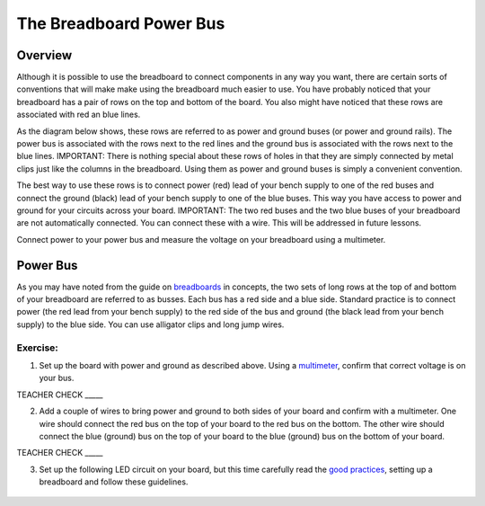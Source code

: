 The Breadboard Power Bus
=============

Overview
--------

Although it is possible to use the breadboard to connect components in any way you want, there are certain sorts of conventions that will make make using the breadboard much easier to use. You have probably noticed that your breadboard has a pair of rows on the top and bottom of the board. You also might have noticed that these rows are associated with red an blue lines. 

As the diagram below shows, these rows are referred to as power and ground buses (or power and ground rails).  The power bus is associated with the rows next to the red lines and the ground bus is associated with the rows next to the blue lines. IMPORTANT: There is nothing special about these rows of holes in that they are simply connected by metal clips just like the columns in the breadboard. Using them as power and ground buses is simply a convenient convention. 

.. image:: images/breaddiagram.PNG

The best way to use these rows is to connect power (red) lead of your bench supply to one of the red buses and connect the ground (black) lead of your bench supply to one of the blue buses. This way you have access to power and ground for your circuits across your board. IMPORTANT: The two red buses and the two blue buses of your breadboard are not automatically connected. You can connect these with a wire. This will be addressed in future lessons.

Connect power to your power bus and measure the voltage on your breadboard using a multimeter.

Power Bus
---------

As you may have noted from the guide on
`breadboards <https://www.google.com/url?q=https://docs.google.com/document/d/1BmZbXzxnD2j17QToSZ9jeZmnP7burwfksfQq2v4zu-Y/edit%23heading%3Dh.utuueb8q3cey&sa=D&ust=1587613173846000>`__ in
concepts, the two sets of long rows at the top of and bottom of your
breadboard are referred to as busses. Each bus has a red side and a blue
side. Standard practice is to connect power (the red lead from your
bench supply) to the red side of the bus and ground (the black lead from
your bench supply) to the blue side. You can use alligator clips and
long jump wires.

Exercise:
~~~~~~~~~

1. Set up the board with power and ground as described above. Using a
   `multimeter <https://www.google.com/url?q=https://docs.google.com/document/d/1BmZbXzxnD2j17QToSZ9jeZmnP7burwfksfQq2v4zu-Y/edit%23heading%3Dh.sf66jio1dnm6&sa=D&ust=1587613173847000>`__,
   confirm that correct voltage is on your bus.

TEACHER CHECK \_\_\_\_\_

2. Add a couple of wires to bring power and ground to both sides of your
   board and confirm with a multimeter. One wire should connect the red
   bus on the top of your board to the red bus on the bottom. The other
   wire should connect the blue (ground) bus on the top of your 
   board to the blue (ground) bus on the bottom of your board.

TEACHER CHECK \_\_\_\_\_

3. Set up the following LED circuit on your board, but this time 
   carefully read the  `good practices <https://docs.google.com/document/d/1BmZbXzxnD2j17QToSZ9jeZmnP7burwfksfQq2v4zu-Y/edit#bookmark=id.f8f0p8y93bxg>`__,
   setting up a breadboard and follow these guidelines.
   
.. figure:: images/image96.png
   :alt:
